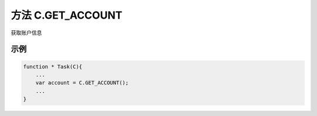 .. _s_get_account:

方法 C.GET_ACCOUNT
==================================

获取账户信息

.. js:function:: GET_ACCOUNT()

   :returns: 返回当前登录的账户对象。

示例
----------------------------------

.. code-block:: javascript

    function * Task(C){
        ...
        var account = C.GET_ACCOUNT();
        ...
    }